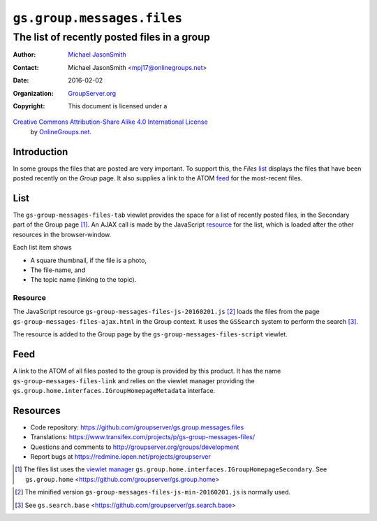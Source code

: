 ===========================
``gs.group.messages.files``
===========================
~~~~~~~~~~~~~~~~~~~~~~~~~~~~~~~~~~~~~~~~~~~~
The list of recently posted files in a group
~~~~~~~~~~~~~~~~~~~~~~~~~~~~~~~~~~~~~~~~~~~~

:Author: `Michael JasonSmith`_
:Contact: Michael JasonSmith <mpj17@onlinegroups.net>
:Date: 2016-02-02
:Organization: `GroupServer.org`_
:Copyright: This document is licensed under a
`Creative Commons Attribution-Share Alike 4.0 International License`_
  by `OnlineGroups.net`_.

..  _Creative Commons Attribution-Share Alike 4.0 International License:
    http://creativecommons.org/licenses/by-sa/4.0/

Introduction
============

In some groups the files that are posted are very important. To
support this, the *Files* list_ displays the files that have been
posted recently on the *Group* page. It also supplies a link to
the ATOM feed_ for the most-recent files.

List
====

The ``gs-group-messages-files-tab`` viewlet provides the space
for a list of recently posted files, in the Secondary part of the
Group page [#group]_.  An AJAX call is made by the JavaScript
resource_ for the list, which is loaded after the other resources
in the browser-window.

Each list item shows

* A square thumbnail, if the file is a photo,
* The file-name, and
* The topic name (linking to the topic).

Resource
--------

The JavaScript resource
``gs-group-messages-files-js-20160201.js`` [#min]_ loads the
files from the page ``gs-group-messages-files-ajax.html`` in the
Group context. It uses the ``GSSearch`` system to perform the
search [#search]_.

The resource is added to the Group page by the
``gs-group-messages-files-script`` viewlet.

Feed
====

A link to the ATOM of all files posted to the group is provided
by this product. It has the name ``gs-group-messages-files-link``
and relies on the viewlet manager providing the
``gs.group.home.interfaces.IGroupHomepageMetadata`` interface.

Resources
=========

- Code repository:
  https://github.com/groupserver/gs.group.messages.files
- Translations:
  https://www.transifex.com/projects/p/gs-group-messages-files/
- Questions and comments to
  http://groupserver.org/groups/development
- Report bugs at https://redmine.iopen.net/projects/groupserver

.. _GroupServer: http://groupserver.org/
.. _GroupServer.org: http://groupserver.org/
.. _OnlineGroups.Net: https://onlinegroups.net
.. _Michael JasonSmith: http://groupserver.org/p/mpj17

.. [#group] The files list uses the `viewlet manager`_
            ``gs.group.home.interfaces.IGroupHomepageSecondary``. See
            ``gs.group.home``
            <https://github.com/groupserver/gs.group.home>
.. _viewlet manager: http://docs.zope.org/zope.viewlet/
.. [#min] The minified version
          ``gs-group-messages-files-js-min-20160201.js`` is
          normally used.
.. [#search] See ``gs.search.base``
             <https://github.com/groupserver/gs.search.base>
